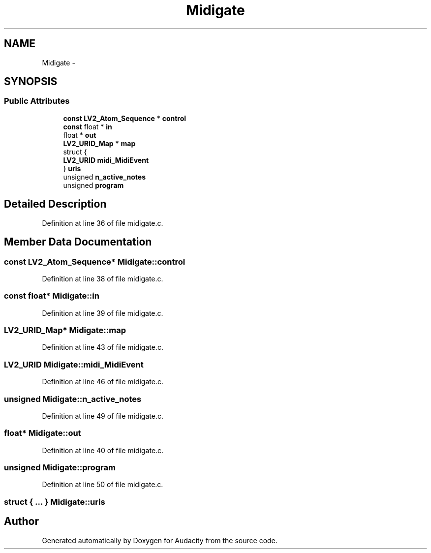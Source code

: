 .TH "Midigate" 3 "Thu Apr 28 2016" "Audacity" \" -*- nroff -*-
.ad l
.nh
.SH NAME
Midigate \- 
.SH SYNOPSIS
.br
.PP
.SS "Public Attributes"

.in +1c
.ti -1c
.RI "\fBconst\fP \fBLV2_Atom_Sequence\fP * \fBcontrol\fP"
.br
.ti -1c
.RI "\fBconst\fP float * \fBin\fP"
.br
.ti -1c
.RI "float * \fBout\fP"
.br
.ti -1c
.RI "\fBLV2_URID_Map\fP * \fBmap\fP"
.br
.ti -1c
.RI "struct {"
.br
.ti -1c
.RI "   \fBLV2_URID\fP \fBmidi_MidiEvent\fP"
.br
.ti -1c
.RI "} \fBuris\fP"
.br
.ti -1c
.RI "unsigned \fBn_active_notes\fP"
.br
.ti -1c
.RI "unsigned \fBprogram\fP"
.br
.in -1c
.SH "Detailed Description"
.PP 
Definition at line 36 of file midigate\&.c\&.
.SH "Member Data Documentation"
.PP 
.SS "\fBconst\fP \fBLV2_Atom_Sequence\fP* Midigate::control"

.PP
Definition at line 38 of file midigate\&.c\&.
.SS "\fBconst\fP float* Midigate::in"

.PP
Definition at line 39 of file midigate\&.c\&.
.SS "\fBLV2_URID_Map\fP* Midigate::map"

.PP
Definition at line 43 of file midigate\&.c\&.
.SS "\fBLV2_URID\fP Midigate::midi_MidiEvent"

.PP
Definition at line 46 of file midigate\&.c\&.
.SS "unsigned Midigate::n_active_notes"

.PP
Definition at line 49 of file midigate\&.c\&.
.SS "float* Midigate::out"

.PP
Definition at line 40 of file midigate\&.c\&.
.SS "unsigned Midigate::program"

.PP
Definition at line 50 of file midigate\&.c\&.
.SS "struct { \&.\&.\&. }   Midigate::uris"


.SH "Author"
.PP 
Generated automatically by Doxygen for Audacity from the source code\&.
